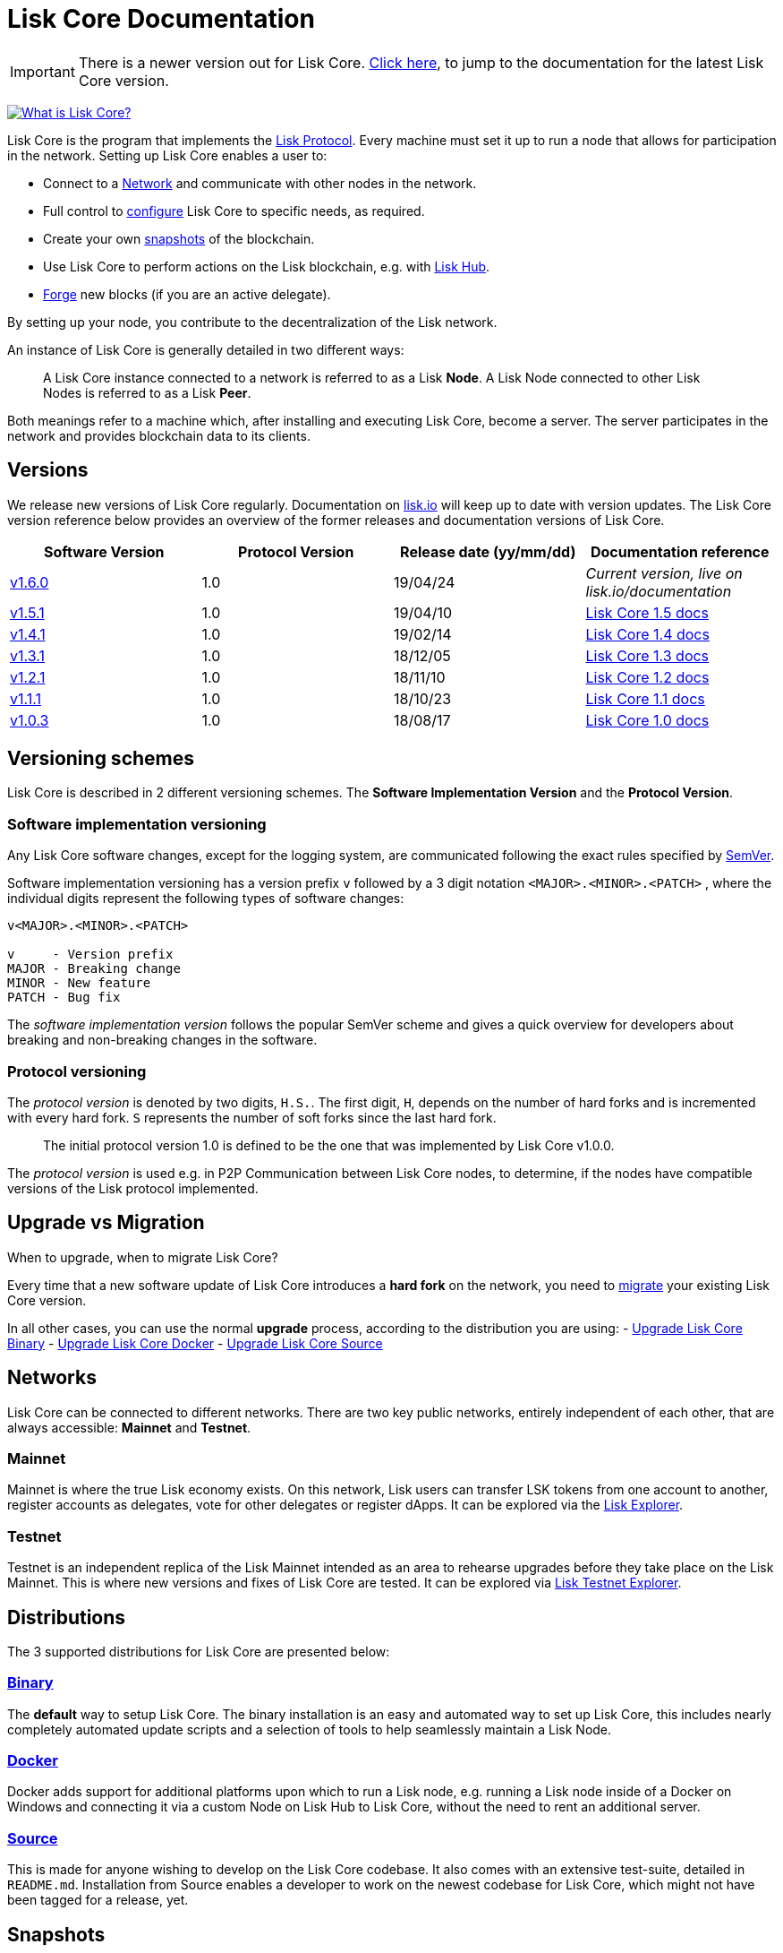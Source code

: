 = Lisk Core Documentation

ifeval::[{page-component-version} !== master]
IMPORTANT: There is a newer version out for Lisk Core. xref:master@{page-component-name}::index.adoc[Click here], to jump to the documentation for the latest Lisk Core version.
endif::[]

https://www.youtube.com/watch?v=RfF9EPwQDOY[image:https://img.youtube.com/vi/RfF9EPwQDOY/0.jpg[What
is Lisk Core?]]

Lisk Core is the program that implements the
link:/lisk-protocol/introduction.md[Lisk Protocol]. Every machine must
set it up to run a node that allows for participation in the network.
Setting up Lisk Core enables a user to:

* Connect to a link:#networks[Network] and communicate with other nodes
in the network.
* Full control to link:configuration.md[configure] Lisk Core to specific
needs, as required.
* Create your own link:#snapshots[snapshots] of the blockchain.
* Use Lisk Core to perform actions on the Lisk blockchain, e.g. with
https://github.com/LiskHQ/lisk-docs/blob/master/lisk-hub/introduction.md#network-switcher[Lisk
Hub].
* link:configuration.md#forging[Forge] new blocks (if you are an active
delegate).

By setting up your node, you contribute to the decentralization of the
Lisk network.

An instance of Lisk Core is generally detailed in two different ways:

____
A Lisk Core instance connected to a network is referred to as a Lisk
*Node*. A Lisk Node connected to other Lisk Nodes is referred to as a
Lisk *Peer*.
____

Both meanings refer to a machine which, after installing and executing
Lisk Core, become a server. The server participates in the network and
provides blockchain data to its clients.

== Versions

We release new versions of Lisk Core regularly. Documentation on
https://lisk.io/documentation[lisk.io] will keep up to date with version
updates. The Lisk Core version reference below provides an overview of
the former releases and documentation versions of Lisk Core.

[width="100%",cols="25%,25%,25%,25%",options="header",]
|===
|Software Version |Protocol Version |Release date (yy/mm/dd)
|Documentation reference
|https://github.com/LiskHQ/lisk-sdk/releases/tag/v1.6.0[v1.6.0] |1.0
|19/04/24 |_Current version, live on lisk.io/documentation_

|https://github.com/LiskHQ/lisk-sdk/releases/tag/v1.5.1[v1.5.1] |1.0
|19/04/10
|https://github.com/LiskHQ/lisk-docs/blob/core-1.4.0/introduction.md[Lisk
Core 1.5 docs]

|https://github.com/LiskHQ/lisk-sdk/releases/tag/v1.4.1[v1.4.1] |1.0
|19/02/14
|https://github.com/LiskHQ/lisk-docs/blob/core-1.4.0/introduction.md[Lisk
Core 1.4 docs]

|https://github.com/LiskHQ/lisk-sdk/releases/tag/v1.3.1[v1.3.1] |1.0
|18/12/05
|https://github.com/LiskHQ/lisk-docs/blob/core-1.3.0/introduction.md[Lisk
Core 1.3 docs]

|https://github.com/LiskHQ/lisk-sdk/releases/tag/v1.2.1[v1.2.1] |1.0
|18/11/10
|https://github.com/LiskHQ/lisk-docs/blob/core-1.2.0/introduction.md[Lisk
Core 1.2 docs]

|https://github.com/LiskHQ/lisk-sdk/releases/tag/v1.1.1[v1.1.1] |1.0
|18/10/23
|https://github.com/LiskHQ/lisk-docs/blob/core-1.1.0/introduction.md[Lisk
Core 1.1 docs]

|https://github.com/LiskHQ/lisk-sdk/releases/tag/v1.0.3[v1.0.3] |1.0
|18/08/17
|https://github.com/LiskHQ/lisk-docs/blob/core-1.0.0/introduction.md[Lisk
Core 1.0 docs]
|===

== Versioning schemes

Lisk Core is described in 2 different versioning schemes. The *Software
Implementation Version* and the *Protocol Version*.

=== Software implementation versioning

Any Lisk Core software changes, except for the logging system, are
communicated following the exact rules specified by
https://semver.org/[SemVer].

Software implementation versioning has a version prefix `+v+` followed
by a 3 digit notation `+<MAJOR>.<MINOR>.<PATCH>+` , where the individual
digits represent the following types of software changes:

....
v<MAJOR>.<MINOR>.<PATCH>

v     - Version prefix
MAJOR - Breaking change
MINOR - New feature
PATCH - Bug fix
....

The _software implementation version_ follows the popular SemVer scheme
and gives a quick overview for developers about breaking and
non-breaking changes in the software.

=== Protocol versioning

The _protocol version_ is denoted by two digits, `+H.S.+`. The first
digit, `+H+`, depends on the number of hard forks and is incremented
with every hard fork. `+S+` represents the number of soft forks since
the last hard fork.

____
The initial protocol version 1.0 is defined to be the one that was
implemented by Lisk Core v1.0.0.
____

The _protocol version_ is used e.g. in P2P Communication between Lisk
Core nodes, to determine, if the nodes have compatible versions of the
Lisk protocol implemented.

== Upgrade vs Migration

When to upgrade, when to migrate Lisk Core?

Every time that a new software update of Lisk Core introduces a *hard
fork* on the network, you need to link:migration.md[migrate] your
existing Lisk Core version.

In all other cases, you can use the normal *upgrade* process, according
to the distribution you are using: - link:upgrade/binary.md[Upgrade Lisk
Core Binary] - link:upgrade/docker.md[Upgrade Lisk Core Docker] -
link:upgrade/source.md[Upgrade Lisk Core Source]

== Networks

Lisk Core can be connected to different networks. There are two key
public networks, entirely independent of each other, that are always
accessible: *Mainnet* and *Testnet*.

=== Mainnet

Mainnet is where the true Lisk economy exists. On this network, Lisk
users can transfer LSK tokens from one account to another, register
accounts as delegates, vote for other delegates or register dApps. It
can be explored via the https://explorer.lisk.io[Lisk Explorer].

=== Testnet

Testnet is an independent replica of the Lisk Mainnet intended as an
area to rehearse upgrades before they take place on the Lisk Mainnet.
This is where new versions and fixes of Lisk Core are tested. It can be
explored via https://testnet-explorer.lisk.io[Lisk Testnet Explorer].

== Distributions

The 3 supported distributions for Lisk Core are presented below:

=== link:setup/binary.md[Binary]

The *default* way to setup Lisk Core. The binary installation is an easy
and automated way to set up Lisk Core, this includes nearly completely
automated update scripts and a selection of tools to help seamlessly
maintain a Lisk Node.

=== link:setup/docker.md[Docker]

Docker adds support for additional platforms upon which to run a Lisk
node, e.g. running a Lisk node inside of a Docker on Windows and
connecting it via a custom Node on Lisk Hub to Lisk Core, without the
need to rent an additional server.

=== link:setup/source.md[Source]

This is made for anyone wishing to develop on the Lisk Core codebase. It
also comes with an extensive test-suite, detailed in `+README.md+`.
Installation from Source enables a developer to work on the newest
codebase for Lisk Core, which might not have been tagged for a release,
yet.

== Snapshots

A snapshot is a backup of the complete blockchain. It can be used to
speed up the sync process, instead of having to validate all
transactions starting from genesis block to current block height. Lisk
provides official snapshots of the blockchain, see
http://snapshots.lisk.io.

How to rebuild from a snapshot, and how to create your own snapshots is
explained in the Administration section for each
link:#lisk-core-distributions[distribution] of Lisk Core.

____
We recommend using link:administration/binary.md#create-snapshot[Lisk
Core Binary] for creating own snapshots, as it provides a script to
create snapshots most convenience.
____

== Architecture

Lisk Core utilizes the Lisk Framework and its’ modules and components,
to set up a Lisk node. The Lisk Framework offers some core-specific
modules for this purpose. A simplified overview of the architecture of
the Lisk Framework:

image:assets/diagram_framework.png[Lisk-Framework]

=== Modules

Modules are individual building blocks for Lisk Core.

==== Core Modules

Core Modules are shipped along with the Lisk Core distribution itself.
These modules constitute the minimum requirements to run a functional
Lisk Core instance.

===== List of Core Modules

* *Chain Module:* handles all events and actions, that are related to
the blockchain system.
* *HTTP API Module:* provides API endpoints, that enable users and other
programs to communicate with the Lisk blockchain through the API.

==== Custom Modules

____
The implementation of each module is up-to user but it must inherit from
`+BaseModule+` class and implement its methods.
____

Custom Modules can be plugged into Lisk Core and may offer new
features/capabilities for the application, or replace Core modules
functionalities. They extend the existing instance with a specific (and
circumscribed) set of features.

[source,js]
----
// Exported as main file to javascript package
export default class MyModule extends BaseModule {
    /**
    * Constructor of the module.
    *
     * @param {Object} options - An object of module options
    */
    constructor(options) {
     super(options);
    }

    /**
    * Required.
    *
    * A unique module identifier, that can be accessed through out the system.
    * If some module already registered with the same alias, it will throw an error.
    *
    * @return {string} alias - Return the module alias as string.
    * */
    static get alias(){ return 'moduleAlias'; },

    /**
    * Required.
    *
    * Package meta information.
    *
    * @return {Object} info - JSON object referring the version, module name and module author.
    */
    static get info(){
        return {
            author: '',
            version: '',
            name: '',
            };
    },

    /**
    * Required.
    *
    * Method which will be invoked by controller to load the module.
    * Make sure all loading logic get completed during the life cycle of load.
    * Controller emit an event `lisk:ready` which you can use to perform
    * some activities which you want to perform when every other module is loaded.
    *
    * @param {Channel} channel - An instance of a communication channel.
    * @return {Promise<void>}
    */
    async load(channel) {},


    /**
     * Supported configurations for the module with default values.
     *
     * @return {Object} defaults - JSON object with default options for the module.
     */
    get defaults() { return {}; },

    /**
     * List of valid events which this module wants to register with the controller.
     * Each event name will be prefixed by module alias, e.g. moduleName:event1.
     * Listing an event means to register the event in the application.
     * Any module can subscribe or publish that event in the application.
     *
     * @return {Array} events - String Array of events.
     */
    get events() { return []; },

    /**
     * Object of valid actions which this module want to register with the controller.
     * Each action name will be prefixed by module alias, e.g. moduleName:action1.
     * Source module can define the action while others can invoke that action.
     *
     * @return {Object} actions - Contains all available action names as key, and the corresponding function as value.
     */
    get actions() {
        return {
            action1: action => {},
        }
    },

    /**
     * Method to be invoked by controller to perform the cleanup.
     *
     * @return {Promise<void>}
     */
    async unload() {},
};
----

==== Module Communication

Modules communicate with each other through event-based
link:#channels[channels]. Modules running in different processes
communicate with each other over link:#child-process-channel[IPC
channels].

By default, modules will run in the same process as the controller,
which loads the module. To load a module in a child process, make sure
you have `+ipc+` enabled in the link:configuration.md#structure[config]
file and link:administration/source.md#command-line-options[set the
environment variable] `+LISK_CHILD_PROCESS_MODULES+` with the module
alias.

____
If the respective module is using a lot of CPU power, loading a module
in a child process can prevent CPU usage bottlenecks.
____

Multiple modules can be defined by using commas like:
`+LISK_CHILD_PROCESS_MODULES=httpApi,chain+`.

The following methods are available for every module to use:

===== `+subscribe+`

Used to subscribe to events occurring on the controller.

[source,js]
----
channel.subscribe("moduleAlias:someEvent", eventObject => {});
----

This function accepts two arguments. The first is the event name
prefixed with the name of the relevant module. The second argument is a
callback which accepts one argument, which will be an instance of an
link:#specification_channels_event[event object].

===== `+publish+`

Used to publish events to the controller, which will be delivered to all
events subscribers.

[source,js]
----
channel.publish('myModule:myContext:myEvent', eventObject);
----

This function accepts two arguments. The first one is the event name
prefixed with the name of the relevant module. The second argument is
the data object to be passed along the event.

===== `+invoke+`

Used to invoke an action for a module.

[source,js]
----
result = await channel.invoke('moduleAlias:someEvent', actionObject);
----

This function accepts two arguments. The first one is the event name
prefixed with the name of the relevant module. The second argument is
the data object to be passed along the action.

===== Event objects

An event object is a simple JavaScript object with the following
attributes.

[cols=",,",options="header",]
|===
|Property |Type |Description
|name |string |The name of the event which is triggered.

|module |string |The name of the target module for which event was
triggered.

|source |string |The name of source module which published that event.

|data |mixed |The data which was sent while publishing the event.
|===

===== Action objects

An action object is a simple javascript object with attributes listed
below.

[width="100%",cols="11%,7%,82%",options="header",]
|===
|Property |Type |Description
|name |string |Name of the action which is invoked.

|module |string |The name of the target module for which action was
invoked.

|source |string |The name of source module which invoked that action.

|params |mixed |The data which was associated with the invocation for
the action.
|===

==== Module Life Cycle

The link:#controller[controller] will load/unload each module one after
another. A modules’ life cycle consists of following events in the right
order:

*Loading*

* `+channel.moduleAlias:registeredToBus+`
* `+channel.moduleAlias:loading:started+`
* `+channel.moduleAlias:loading:finished+`

*Unloading*

* `+channel.moduleAlias:unloading:started+`
* `+channel.moduleAlias:unloading:finished+`

=== Channels

==== InMemory Channel

Communicates with modules which reside in the same process as the
link:#controller[controller].

By default, modules will load in the same process as the controller.

==== Child Process Channel

Communicates with modules which do not reside in the same process as the
Controller.

=== Controller

The controller is a parent process, that is responsible for managing
every user interaction with each link:#components[component] and
link:#modules[module] of the framework. E.g. restarting the node,
starting a snapshot process, etc.

The controller is responsible for initialization of the
infrastructure-level components. The controller also initializes each
module separately. If any module is configured to load as a child
process, then it is the controller’s responsibility to do so. The
controller defines a set of events, that each component can subscribe
to:

The following events and actions are available for all enabled modules
and are at the same time accessible by all enabled modules.

==== Events

____
Each module can also define its own custom events or actions and will
register that list with the controller at the time of initialization.
The controller contains a complete list of events which may occur in the
modules of Lisk Core at any given time.
____

[width="100%",cols="11%,89%",options="header",]
|===
|Event |Description
|moduleAlias:registeredToBus |Triggered when the module has completed
registering its events and actions with the controller. So when this
event is triggered, the subscriber of the event can be sure that the
controller has whitelisted its requested events and actions.

|moduleAlias:loading:started |Triggered just before the controller calls
the module’s `+load+` method.

|moduleAlias:loading:error |Triggered if any error occurred during the
call of the module’s `+load+` method.

|moduleAlias:loading:finished |Triggered just after the module’s
`+load+` method has completed execution.

|moduleAlias:unloading:started |Triggered just before the controller
calls the module’s `+unload+` method.

|moduleAlias:unloading:error |Triggered if any error occurred during the
call of module’s `+unload+` method.

|moduleAlias:unloading:finished |Triggered just after the module’s
`+unload+` method has completed execution.

|lisk:ready |Triggered when the controller has finished initializing the
modules and each module has been successfully loaded.
|===

==== Actions

[width="100%",cols="21%,79%",options="header",]
|===
|Action |Description
|lisk:getComponentConfig |A controller action to get the configuration
of any component defined in controller space.
|===

=== Components

Components are shared objects within the link:#controller[controller]
layer which any link:#modules[module] can utilize. Components can use
link:#channels[channels] if required for implementation behavior. The
following components are available currently.

==== Cache

This component provides basic caching capabilities, generic enough for
any module to use if required.

==== Logger

Logger is responsible for all application-level logging activity. The
logger component can be passed to any module, where it can be extended
by adding module-specific behaviour.

==== Storage

The storage component is responsible for all database activity in the
system. It exposes an interface with specific features for getting or
setting particular database entities and a raw handler to the database
object so that any module can extend it for its own use.

Find more details about the storage component in the dedicated
https://github.com/LiskHQ/lips/blob/master/proposals/lip-0011.md[LIP].

==== System

The system component provides per-module system information. Each module
is responsible for keeping the information up-to-date.

It holds the variables and constants critical for the whole application,
possibly affecting other modules. For now, those are: ``os'',
``version'', ``wsPort'', ``httpPort'', ``minVersion'',
``protocolVersion'', ``height'', ``nethash'', ``broadhash'' and
``nonce''.

== Technology stack

The Lisk Core consists of 4 main technologies:

https://nodejs.org[image:assets/nodejs.png[Node.js,title="Node.js"]]

https://nodejs.org/[Node.js] serves as the underlying engine for code
execution in Lisk Core. Node.js is an open-source, cross-platform
JavaScript run-time environment that executes JavaScript code
server-side. Node.js uses an event-driven, non-blocking I/O model that
makes it lightweight and efficient.

https://swagger.io[image:assets/swagger-logo.png[Swagger,title="Swagger"]]

https://swagger.io[Swagger] is an open source software framework backed
by a large ecosystem of tools that helps developers design, build,
document, and consume RESTful Web services. As part of the Lisk Core
documentation, the whole API specification can be explored interactively
via the Swagger-UI interface.

https://www.postgresql.org[image:assets/postgresql.png[PostgreSQL,title="PostgreSQL"]]

https://www.postgresql.org[PostgreSQL] is a powerful, open source
object-relational database system with over 30 years of active
development which has earned it a strong reputation for reliability,
feature robustness, and performance. All Information on the Lisk
mainchain is stored inside of PostgreSQL databases.

https://redis.io[image:assets/redis.png[Redis,title="Swagger"]]

https://redis.io[Redis] is an open source, in-memory data structure
store. Lisk Core mainly uses it to cache API responses. This prevents
performance drops in the application, for example when the same API
request is sent repeatedly.

== Contribute to the Codebase

Everyone is invited to contribute to the Lisk Core project. We welcome
and appreciate all contributions.

=== Github

All necessary information can be found on our
https://github.com/LiskHQ/lisk-sdk[Lisk SDK Github].

=== Contribution Guidelines

Please be sure to read and follow our
https://github.com/LiskHQ/lisk-sdk/blob/development/docs/CONTRIBUTING.md[Contribution
Guidelines].

=== Gitter

If you have any further questions please join our
https://gitter.im/LiskHQ/lisk[Gitter].
